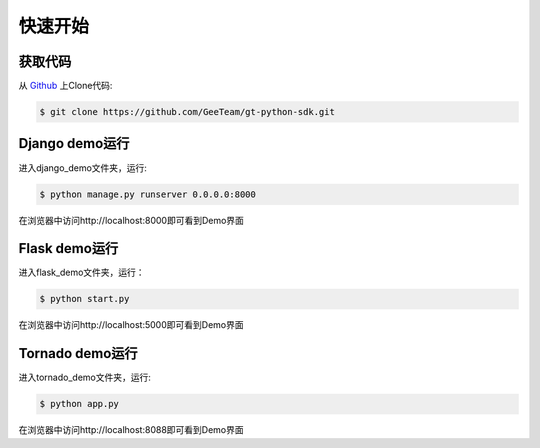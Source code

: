 快速开始
==========

获取代码
---------------

从 `Github <https://github.com/GeeTeam/gt-python-sdk/>`__ 上Clone代码:

.. code-block:: bash

    $ git clone https://github.com/GeeTeam/gt-python-sdk.git

Django demo运行
------------------------

进入django_demo文件夹，运行:

.. code-block:: bash

    $ python manage.py runserver 0.0.0.0:8000  

在浏览器中访问http://localhost:8000即可看到Demo界面

Flask demo运行
----------------------

进入flask_demo文件夹，运行：

.. code-block:: bash

    $ python start.py  


在浏览器中访问http://localhost:5000即可看到Demo界面

Tornado demo运行
---------------------------
进入tornado_demo文件夹，运行:

.. code-block:: bash

    $ python app.py

在浏览器中访问http://localhost:8088即可看到Demo界面